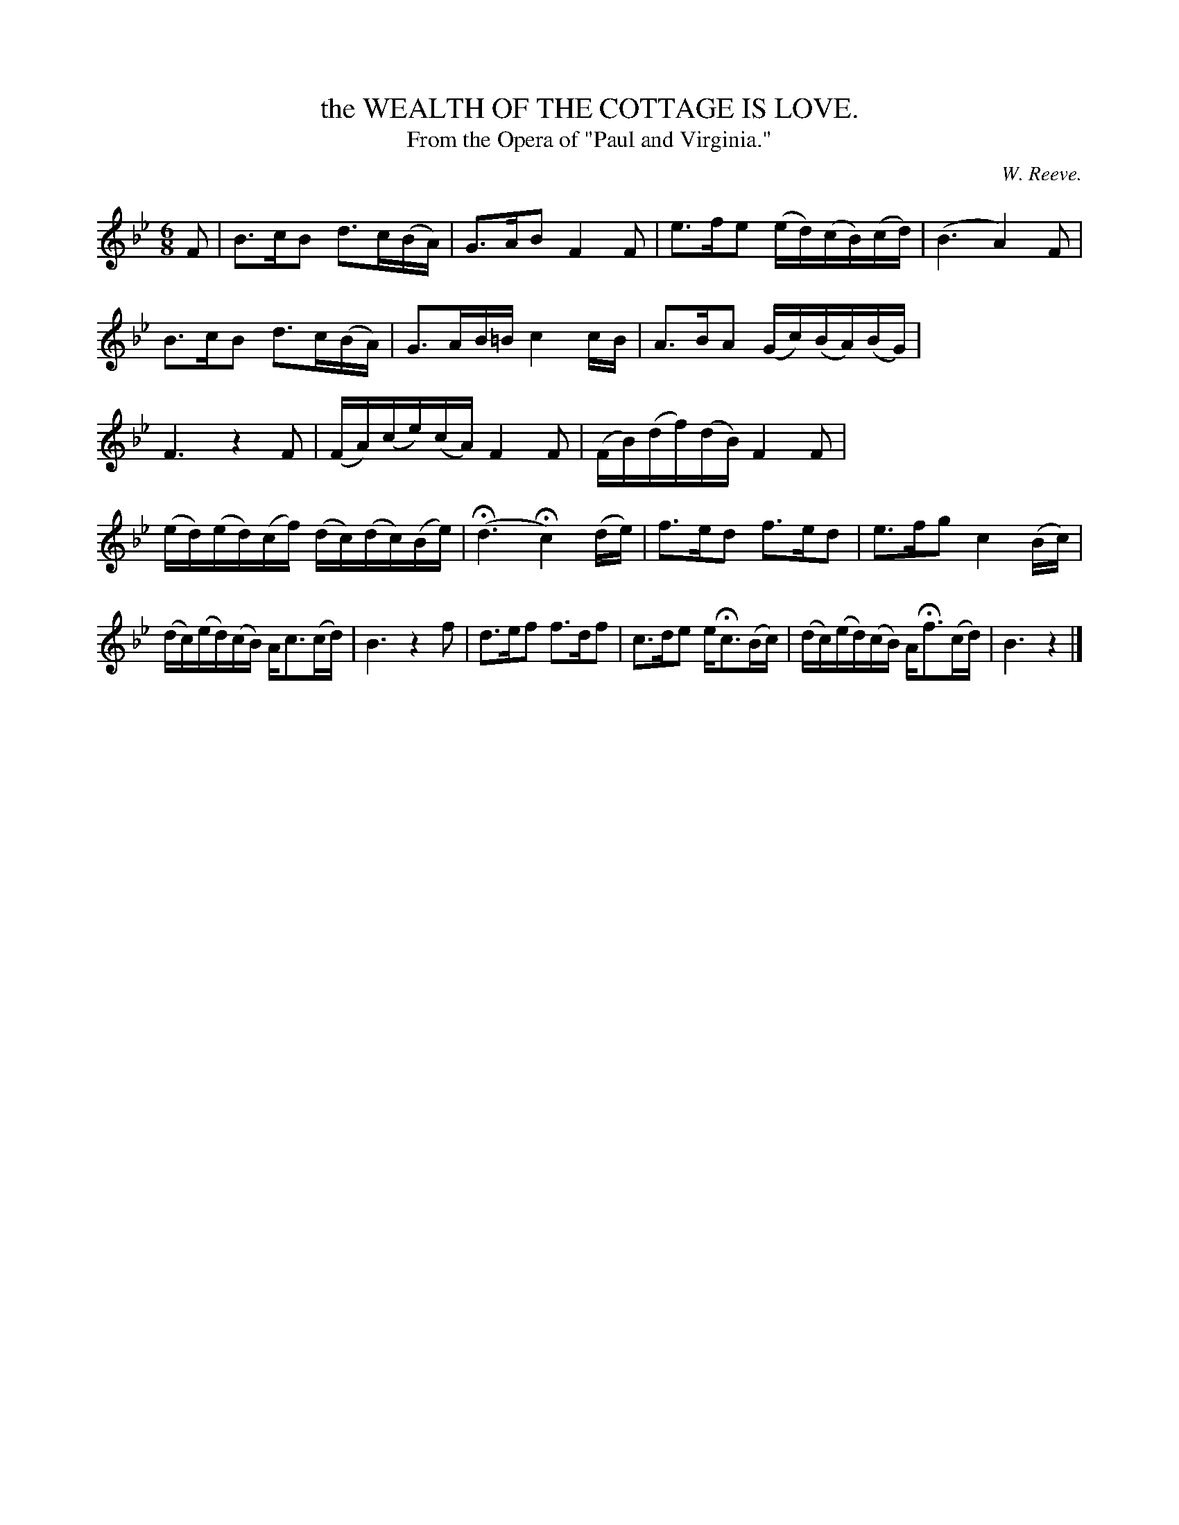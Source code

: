 X: 10504
T: the WEALTH OF THE COTTAGE IS LOVE.
T: From the Opera of "Paul and Virginia."
C: W. Reeve.
%R: air, waltz
B: W. Hamilton "Universal Tune-Book" Vol. 1 Glasgow 1844 p.50 #4 (and p.51 #1)
S: http://imslp.org/wiki/Hamilton's_Universal_Tune-Book_(Various)
Z: 2016 John Chambers <jc:trillian.mit.edu>
M: 6/8
L: 1/16
K: Bb
%%stretchstaff 0
% - - - - - - - - - - - - - - - - - - - - - - - - -
F2 |\
B3cB2 d3c(BA) | G3AB2 F4F2 |\
e3fe2 (ed)(cB)(cd) | (B6 A4) F2 |\
B3cB2 d3c(BA) | G3AB=B c4cB |\
A3BA2 (Gc)(BA)(BG) | F6 z4F2 |\
(FA)(ce)(cA) F4F2 | (FB)(df)(dB) F4F2 |
(ed)(ed)(cf) (dc)(dc)(Be) | (Hd6 Hc4) (de) |\
f3ed2 f3ed2 | e3fg2 c4 (Bc) |\
(dc)(ed)(cB) Ac3(cd) | B6 z4f2 |\
d3ef2 f3df2 | c3de2 eHc3(Bc) |\
(dc)(ed)(cB) AHf3(cd) | B6 z4 |]
% - - - - - - - - - - - - - - - - - - - - - - - - -
